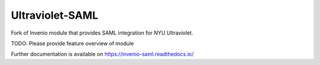 ..
    Copyright (C) 2019 Esteban J. Garcia Gabancho.

    Invenio-SAML is free software; you can redistribute it and/or modify it
    under the terms of the MIT License; see LICENSE file for more details.

==============
Ultraviolet-SAML
==============

.. image:: https://github.com/inveniosoftware/invenio-saml/workflows/CI/badge.svg
        :target: https://github.com/inveniosoftware/invenio-saml/actions?query=workflow%3ACI

.. image:: https://img.shields.io/coveralls/inveniosoftware/invenio-saml.svg
        :target: https://coveralls.io/r/inveniosoftware/invenio-saml

.. image:: https://img.shields.io/github/tag/inveniosoftware/invenio-saml.svg
        :target: https://github.com/inveniosoftware/invenio-saml/releases

.. image:: https://img.shields.io/pypi/dm/invenio-saml.svg
        :target: https://pypi.python.org/pypi/invenio-saml

.. image:: https://img.shields.io/github/license/inveniosoftware/invenio-saml.svg
        :target: https://github.com/inveniosoftware/invenio-saml/blob/master/LICENSE

Fork of Invenio module that provides SAML integration for NYU Ultraviolet.

TODO: Please provide feature overview of module

Further documentation is available on
https://invenio-saml.readthedocs.io/
